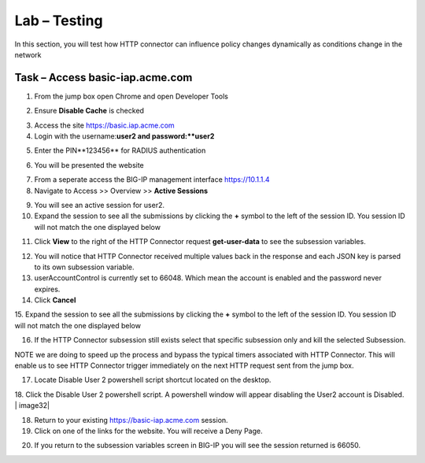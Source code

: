 Lab – Testing
------------------------------------------------

In this section, you will test how HTTP connector can influence policy changes dynamically as conditions change in the network 

Task – Access basic-iap.acme.com
~~~~~~~~~~~~~~~~~~~~~~~~~~~~~~~~~~~~~~~~~~

1. From the jump box open Chrome and open Developer Tools 

|image21|

2. Ensure **Disable Cache** is checked

|image22|

3. Access the site https://basic.iap.acme.com
4. Login with the username:**user2 and password:**user2**

|image23|

5. Enter the PIN**123456** for RADIUS authentication

|image24|

6. You will be presented the website

|image25|

7. From a seperate access the BIG-IP management interface https://10.1.1.4

8. Navigate to Access >> Overview >> **Active Sessions**

|image26|

9. You will see an active session for user2.
10. Expand the session to see all the submissions by clicking the **+** symbol to the left of the session ID.  You session ID will not match the one displayed below

|image27|

11. Click **View** to the right of the HTTP Connector request **get-user-data** to see the subsession variables.

|image28|

12.  You will notice that HTTP Connector received multiple values back in the response and each JSON key is parsed to its own subsession variable. 
13.  userAccountControl is currently set to 66048.  Which mean the account is enabled and the password never expires.
14. Click **Cancel**

|image29|

15. Expand the session to see all the submissions by clicking the **+** symbol to the left of the session ID.  You session ID will not match the one displayed below
|image27|

16. If the HTTP Connector subsession still exists select that specific subsession only and kill the selected Subsession.

NOTE we are doing to speed up the process and bypass the typical timers associated with HTTP Connector.  This will enable us to see HTTP Connector trigger immediately on the next HTTP request sent from the jump box.

|image30|

17. Locate Disable User 2 powershell script shortcut located on the desktop.  

|image31|

18. Click the Disable User 2 powershell script.  A powershell window will appear disabling the User2 account is Disabled.
|
image32|

18. Return to your existing https://basic-iap.acme.com session.
19. Click on one of the links for the website.  You will receive a Deny Page.


|image33|

20.  If you return to the subsession variables screen in BIG-IP you will see the session returned is 66050.

|image34|





.. |image21| image:: /_static/class1/module3/image021.png
.. |image22| image:: /_static/class1/module3/image022.png
.. |image23| image:: /_static/class1/module3/image023.png
.. |image24| image:: /_static/class1/module3/image024.png
.. |image25| image:: /_static/class1/module3/image025.png
.. |image26| image:: /_static/class1/module3/image026.png
.. |image27| image:: /_static/class1/module3/image027.png
.. |image28| image:: /_static/class1/module3/image028.png
.. |image29| image:: /_static/class1/module3/image029.png
.. |image30| image:: /_static/class1/module3/image030.png
.. |image31| image:: /_static/class1/module3/image031.png
.. |image32| image:: /_static/class1/module3/image032.png
.. |image33| image:: /_static/class1/module3/image033.png
.. |image34| image:: /_static/class1/module3/image034.png


